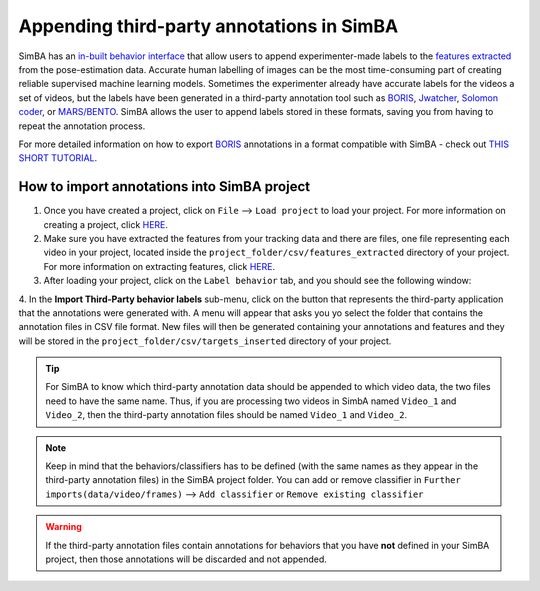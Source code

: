===========================================
Appending third-party annotations in SimBA
===========================================


.. image:: /images/third_party_annot.png


SimBA has an `in-built behavior interface <https://github.com/sgoldenlab/simba/blob/master/docs/labelling_aggression_tutorial.md>`_ that allow users to append experimenter-made labels to the `features extracted <https://github.com/sgoldenlab/simba/blob/master/docs/tutorial.md#step-5-extract-features>`_ from the pose-estimation data. Accurate human labelling of images can be the most time-consuming part of creating reliable supervised machine learning models. Sometimes the experimenter already have accurate labels for the videos a set of videos, but the labels have been generated in a third-party annotation tool such as `BORIS <https://www.boris.unito.it/>`_, `Jwatcher <https://www.jwatcher.ucla.edu/>`_, `Solomon coder <https://solomon.andraspeter.com/>`_, or `MARS/BENTO <https://github.com/neuroethology/bentoMAT>`_. SimBA allows the user to append labels stored in these formats, saving you from having to repeat the annotation process.


For more detailed information on how to export `BORIS <https://www.boris.unito.it/>`_ annotations in a format compatible with SimBA - check out `THIS SHORT TUTORIAL <https://github.com/sgoldenlab/simba/blob/master/docs/append_boris.md>`_.

How to import annotations into SimBA project
============================================

1. Once you have created a project, click on ``File`` --> ``Load project`` to load your project. For more information on creating a project, click `HERE <https://github.com/sgoldenlab/simba/blob/master/docs/tutorial.md#part-1-create-a-new-project-1>`_.

2. Make sure you have extracted the features from your tracking data and there are files, one file representing each video in your project, located inside the ``project_folder/csv/features_extracted`` directory of your project. For more information on extracting features, click `HERE <https://github.com/sgoldenlab/simba/blob/master/docs/tutorial.md#step-5-extract-features>`_.

3. After loading your project, click on the ``Label behavior`` tab, and you should see the following window:


.. image:: /images/lblbehavior.PNG


4. In the **Import Third-Party behavior labels** sub-menu, click on the button that represents the third-party application that the annotations were generated with.
A menu will appear that asks you yo select the folder that contains the annotation files in CSV file format. New files will then be generated containing your annotations and features and they will be stored in the  ``project_folder/csv/targets_inserted`` directory of your project.

.. tip::
    For SimBA to know which third-party annotation data should be appended to which video data, the two files need to have the same name. Thus, if you are processing two videos in SimbA named ``Video_1`` and ``Video_2``, then the third-party annotation files should be named ``Video_1`` and ``Video_2``.

.. note::
    Keep in mind that the behaviors/classifiers has to be defined (with the same names as they appear in the third-party annotation files) in the SimBA project folder. You can add or remove classifier in ``Further imports(data/video/frames)`` --> ``Add classifier`` or ``Remove existing classifier``


.. image:: /images/addorremoveC.PNG


.. warning::
    If the third-party annotation files contain annotations for behaviors that you have **not** defined in your SimBA project, then those annotations will be discarded and not appended.
